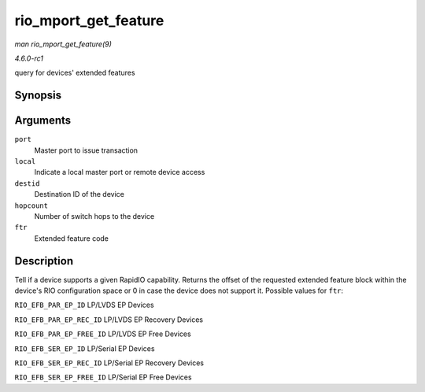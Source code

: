 
.. _API-rio-mport-get-feature:

=====================
rio_mport_get_feature
=====================

*man rio_mport_get_feature(9)*

*4.6.0-rc1*

query for devices' extended features


Synopsis
========

.. c:function:: u32 rio_mport_get_feature( struct rio_mport * port, int local, u16 destid, u8 hopcount, int ftr )

Arguments
=========

``port``
    Master port to issue transaction

``local``
    Indicate a local master port or remote device access

``destid``
    Destination ID of the device

``hopcount``
    Number of switch hops to the device

``ftr``
    Extended feature code


Description
===========

Tell if a device supports a given RapidIO capability. Returns the offset of the requested extended feature block within the device's RIO configuration space or 0 in case the device
does not support it. Possible values for ``ftr``:

``RIO_EFB_PAR_EP_ID`` LP/LVDS EP Devices

``RIO_EFB_PAR_EP_REC_ID`` LP/LVDS EP Recovery Devices

``RIO_EFB_PAR_EP_FREE_ID`` LP/LVDS EP Free Devices

``RIO_EFB_SER_EP_ID`` LP/Serial EP Devices

``RIO_EFB_SER_EP_REC_ID`` LP/Serial EP Recovery Devices

``RIO_EFB_SER_EP_FREE_ID`` LP/Serial EP Free Devices
